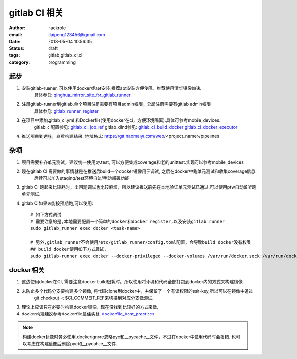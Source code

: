 ###################
gitlab CI 相关
###################

:author: hackrole
:email: daipeng123456@gmail.com
:date: 2018-05-04 10:56:35
:status: draft
:tags: gitlab,gitlab_ci,ci
:category: programming

******************
起步
******************

1) 安装gitlab-runner, 可以使用docker或apt安装,推荐apt安装方便使用。推荐使用清华镜像加速.
    具体参见: qinghua_mirror_site_for_gitlab_runner_

2) 注册gitlab-runner到gitlab.单个项目注册需要有项目admin权限，全局注册需要有gitlab admin权限
    具体参见: gitlab_runner_register_

3) 在项目中添加.gitlab_ci.yml 和Dockerfile(使用docker在ci，方便环境隔离).具体可参考mobile_devices.
    gitlab_ci配置参见: gitlab_ci_job_ref_
    gitlab_dind参见: gitlab_ci_build_docker_ gitlab_ci_docker_executor_

4) 推送项目到远程，查看构建结果. 地址格式: https://git.haomaiyi.com/web/<project_name>/pipelines

******************
杂项
******************

1) 项目需要补齐单元测试，建议统一使用py.test, 可以方便集成coverage和老的unittest.实现可以参考mobile_devices

2) 现在gitlab CI 需要做的事情就是在推送后build一个docker镜像用于调试, 之后在docker中跑单元测试和收集coverage信息.
    后续可以加入staging/test环境自动/手动部署功能

3) gitlab CI 跑起来比较耗时，出问题调试也比较麻烦，所以建议推送前先在本地验证单元测试已通过.可以使用ptw自动监听跑单元测试.

4) gitlab CI如果未能按预期跑,可以使用::

    # 如下方式调试
    # 需要注意的是,本地需要配置一个简单的docker和docker register,以及安装gitlab_runner
    sudo gitlab_runner exec docker <task-name>

    # 另外,gitlab_runner不会使用/etc/gitlab_runner/config.toml配置，会导致build docker没有权限
    ## build docker使用如下方式调试.
    sudo gitlab-runner exec docker --docker-privileged --docker-volumes /var/run/docker.sock:/var/run/docker.sock build_docker

******************
docker相关
******************

1) 这边使用docker在CI, 需要注意docker build很耗时。所以使用将环境和代码全部打包到docker内的方式来构建镜像.

2) 未防止多个代码分支要构建多个镜像, 将代码clone到docker中，并保留了一个有读权限的ssh-key,所以可以在镜像中通过
    git checkout -t $CI_COMMEIT_REF来切换到对应分支做测试.

3) 理论上应该只在必要时构建docker镜像，现在没找到比较好的方式来做.

4) docker构建建议参考dockerfile最佳实践: dockerfile_best_practices_

.. note::

    构建docker镜像时务必使用.dockerignore忽略pyc和__pycache__文件，不过在docker中使用代码时会报错.
    也可以考虑在构建镜像后删除pyc和__pycahce__文件.



.. _qinghua_mirror_site_for_gitlab_runner: https://mirror.tuna.tsinghua.edu.cn/help/gitlab-runner/
.. _gitlab_runner_register: https://docs.gitlab.com/runner/register/
.. _gitlab_ci_job_ref: https://docs.gitlab.com/ee/ci/yaml/
.. _gitlab_ci_build_docker: https://docs.gitlab.com/ce/ci/docker/using_docker_build.html
.. _gitlab_ci_docker_executor: https://docs.gitlab.com/runner/executors/docker.html
.. _dockerfile_best_practices: https://docs.docker.com/develop/develop-images/dockerfile_best-practices/
